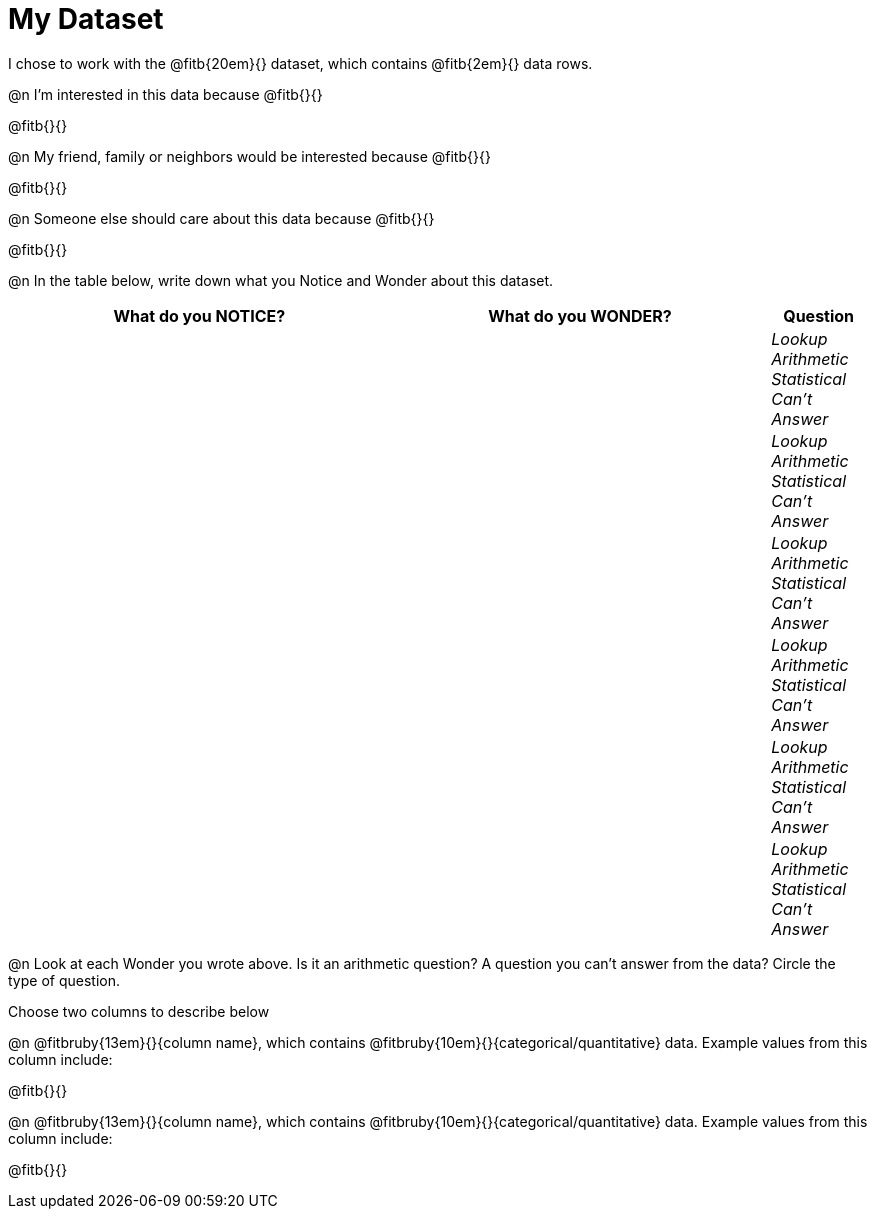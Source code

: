 = My Dataset

++++
<style>
tbody td { padding: 0 !important; }
</style>
++++

I chose to work with the @fitb{20em}{} dataset, which contains @fitb{2em}{} data rows.

@n I'm interested in this data because @fitb{}{}

@fitb{}{}

@n My friend, family or neighbors would be interested because @fitb{}{}

@fitb{}{}

@n Someone else should care about this data because @fitb{}{}

@fitb{}{}

@n In the table below, write down what you Notice and Wonder about this dataset.

[cols="^4a,^4a,^1a",options="header",stripes="none"]
|===

| What do you NOTICE?	| What do you WONDER?	| Question
||| _Lookup Arithmetic Statistical +
Can't Answer_
||| _Lookup Arithmetic Statistical +
Can't Answer_
||| _Lookup Arithmetic Statistical +
Can't Answer_
||| _Lookup Arithmetic Statistical +
Can't Answer_
||| _Lookup Arithmetic Statistical +
Can't Answer_
||| _Lookup Arithmetic Statistical +
Can't Answer_
|===

@n Look at each Wonder you wrote above. Is it an arithmetic question? A question you can't answer from the data? Circle the type of question.

Choose two columns to describe below

@n @fitbruby{13em}{}{column name}, which contains @fitbruby{10em}{}{categorical/quantitative} data. Example values from this column include:

@fitb{}{}

@n @fitbruby{13em}{}{column name}, which contains @fitbruby{10em}{}{categorical/quantitative} data. Example values from this column include:

@fitb{}{}

